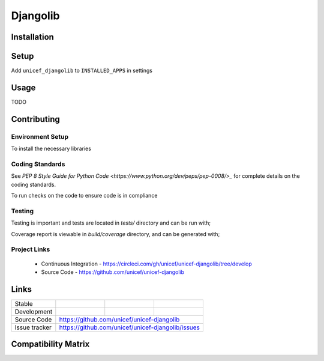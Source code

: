 Djangolib
=========


Installation
------------

.. code-block:: bash
    pip install unicef-djangolib


Setup
-----

Add ``unicef_djangolib`` to ``INSTALLED_APPS`` in settings

.. code-block:: bash
    INSTALLED_APPS = [
        ...
        'unicef_djangolib',
    ]


Usage
-----

TODO

Contributing
------------

Environment Setup
~~~~~~~~~~~~~~~~~

To install the necessary libraries

.. code-block:: bash
    $ make install


Coding Standards
~~~~~~~~~~~~~~~~

See `PEP 8 Style Guide for Python Code <https://www.python.org/dev/peps/pep-0008/>_` for complete details on the coding standards.

To run checks on the code to ensure code is in compliance

.. code-block:: bash
    $ make lint


Testing
~~~~~~~

Testing is important and tests are located in `tests/` directory and can be run with;

.. code-block:: bash
    $ make test

Coverage report is viewable in `build/coverage` directory, and can be generated with;


Project Links
~~~~~~~~~~~~~

 - Continuous Integration - https://circleci.com/gh/unicef/unicef-djangolib/tree/develop
 - Source Code - https://github.com/unicef/unicef-djangolib



Links
-----

+--------------------+----------------+--------------+--------------------+
| Stable             |                | |master-cov| |                    |
+--------------------+----------------+--------------+--------------------+
| Development        |                | |dev-cov|    |                    |
+--------------------+----------------+--------------+--------------------+
| Source Code        |https://github.com/unicef/unicef-djangolib          |
+--------------------+----------------+-----------------------------------+
| Issue tracker      |https://github.com/unicef/unicef-djangolib/issues   |
+--------------------+----------------+-----------------------------------+


.. |master-cov| image:: https://circleci.com/gh/unicef/unicef-djangolib/tree/master.svg?style=svg
                    :target: https://circleci.com/gh/unicef/unicef-djangolib/tree/master


.. |dev-cov| image:: https://circleci.com/gh/unicef/unicef-djangolib/tree/develop.svg?style=svg
                    :target: https://circleci.com/gh/unicef/unicef-djangolib/tree/develop


Compatibility Matrix
--------------------

.. image:: https://travis-matrix-badges.herokuapp.com/repos/unicef/unicef-djangolib/branches/develop
